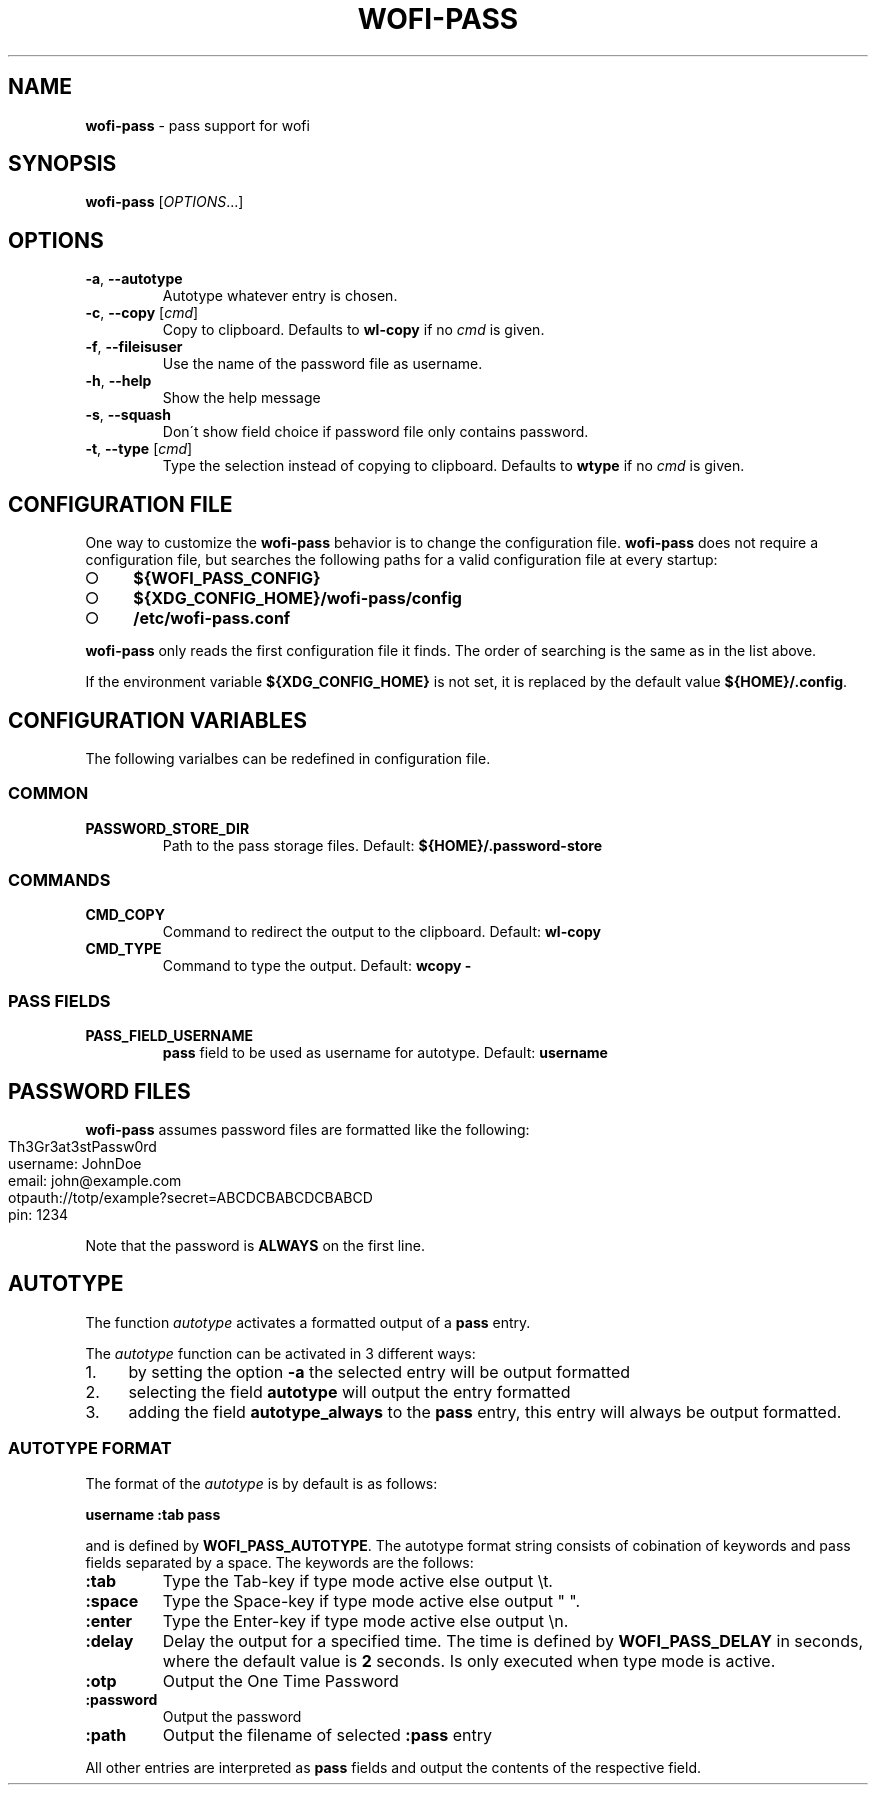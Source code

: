 .\" generated with Ronn-NG/v0.9.1
.\" http://github.com/apjanke/ronn-ng/tree/0.9.1
.TH "WOFI\-PASS" "1" "October 2023" ""
.SH "NAME"
\fBwofi\-pass\fR \- pass support for wofi
.SH "SYNOPSIS"
\fBwofi\-pass\fR [\fIOPTIONS\fR\|\.\|\.\|\.]
.SH "OPTIONS"
.TP
\fB\-a\fR, \fB\-\-autotype\fR
Autotype whatever entry is chosen\.
.TP
\fB\-c\fR, \fB\-\-copy\fR [\fIcmd\fR]
Copy to clipboard\. Defaults to \fBwl\-copy\fR if no \fIcmd\fR is given\.
.TP
\fB\-f\fR, \fB\-\-fileisuser\fR
Use the name of the password file as username\.
.TP
\fB\-h\fR, \fB\-\-help\fR
Show the help message
.TP
\fB\-s\fR, \fB\-\-squash\fR
Don\'t show field choice if password file only contains password\.
.TP
\fB\-t\fR, \fB\-\-type\fR [\fIcmd\fR]
Type the selection instead of copying to clipboard\. Defaults to \fBwtype\fR if no \fIcmd\fR is given\.
.SH "CONFIGURATION FILE"
One way to customize the \fBwofi\-pass\fR behavior is to change the configuration file\. \fBwofi\-pass\fR does not require a configuration file, but searches the following paths for a valid configuration file at every startup:
.IP "\[ci]" 4
\fB${WOFI_PASS_CONFIG}\fR
.IP "\[ci]" 4
\fB${XDG_CONFIG_HOME}/wofi\-pass/config\fR
.IP "\[ci]" 4
\fB/etc/wofi\-pass\.conf\fR
.IP "" 0
.P
\fBwofi\-pass\fR only reads the first configuration file it finds\. The order of searching is the same as in the list above\.
.P
If the environment variable \fB${XDG_CONFIG_HOME}\fR is not set, it is replaced by the default value \fB${HOME}/\.config\fR\.
.SH "CONFIGURATION VARIABLES"
The following varialbes can be redefined in configuration file\.
.SS "COMMON"
.TP
\fBPASSWORD_STORE_DIR\fR
Path to the pass storage files\. Default: \fB${HOME}/\.password\-store\fR
.SS "COMMANDS"
.TP
\fBCMD_COPY\fR
Command to redirect the output to the clipboard\. Default: \fBwl\-copy\fR
.TP
\fBCMD_TYPE\fR
Command to type the output\. Default: \fBwcopy \-\fR
.SS "PASS FIELDS"
.TP
\fBPASS_FIELD_USERNAME\fR
\fBpass\fR field to be used as username for autotype\. Default: \fBusername\fR
.SH "PASSWORD FILES"
\fBwofi\-pass\fR assumes password files are formatted like the following:
.IP "" 4
.nf
Th3Gr3at3stPassw0rd
username: JohnDoe
email: john@example\.com
otpauth://totp/example?secret=ABCDCBABCDCBABCD
pin: 1234
.fi
.IP "" 0
.P
Note that the password is \fBALWAYS\fR on the first line\.
.SH "AUTOTYPE"
The function \fIautotype\fR activates a formatted output of a \fBpass\fR entry\.
.P
The \fIautotype\fR function can be activated in 3 different ways:
.IP "1." 4
by setting the option \fB\-a\fR the selected entry will be output formatted
.IP "2." 4
selecting the field \fBautotype\fR will output the entry formatted
.IP "3." 4
adding the field \fBautotype_always\fR to the \fBpass\fR entry, this entry will always be output formatted\.
.IP "" 0
.SS "AUTOTYPE FORMAT"
The format of the \fIautotype\fR is by default is as follows:
.P
\fBusername :tab pass\fR
.P
and is defined by \fBWOFI_PASS_AUTOTYPE\fR\. The autotype format string consists of cobination of keywords and pass fields separated by a space\. The keywords are the follows:
.TP
\fB:tab\fR
Type the Tab\-key if type mode active else output \et\.
.TP
\fB:space\fR
Type the Space\-key if type mode active else output " "\.
.TP
\fB:enter\fR
Type the Enter\-key if type mode active else output \en\.
.TP
\fB:delay\fR
Delay the output for a specified time\. The time is defined by \fBWOFI_PASS_DELAY\fR in seconds, where the default value is \fB2\fR seconds\. Is only executed when type mode is active\.
.TP
\fB:otp\fR
Output the One Time Password
.TP
\fB:password\fR
Output the password
.TP
\fB:path\fR
Output the filename of selected \fB:pass\fR entry
.P
All other entries are interpreted as \fBpass\fR fields and output the contents of the respective field\.
